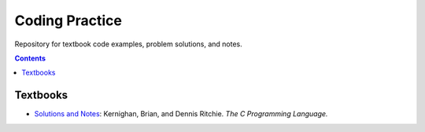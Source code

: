 ================================================================================
Coding Practice
================================================================================

Repository for textbook code examples, problem solutions, and notes.

.. contents::

Textbooks
--------------------------------------------------------------------------------

* `Solutions and Notes`_: Kernighan, Brian, and Dennis Ritchie. *The C Programming Language.*

.. _Solutions and Notes: the_c_programming_language/README.rst
